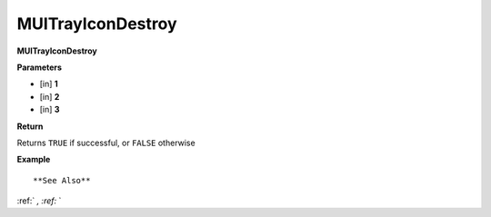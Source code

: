 .. _MUITrayIconDestroy:

========================
MUITrayIconDestroy 
========================

**MUITrayIconDestroy**



**Parameters**

* [in] **1**
* [in] **2**
* [in] **3**

**Return**

Returns ``TRUE`` if successful, or ``FALSE`` otherwise

**Example**

::



**See Also**

:ref:` `, :ref:` ` 

